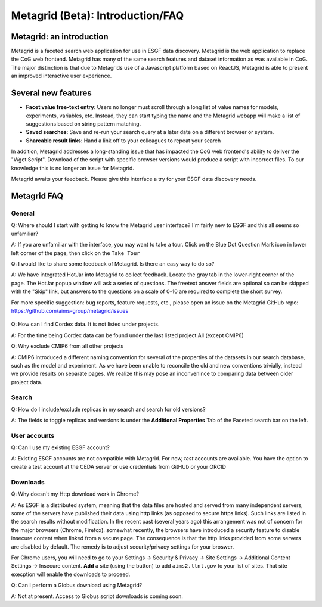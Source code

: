 Metagrid (Beta): Introduction/FAQ
==========================

Metagrid: an introduction
-------------------------

Metagrid is a faceted search web application for use in ESGF data discovery.  Metagrid is the web application to replace the CoG web frontend.  Metagrid has many of the same search features and dataset information as was available in CoG.  The major distinction is that due to Metagrids use of a Javascript platform based on ReactJS, Metagrid is able to present an improved interactive user experience.

Several new features
---------------------

* **Facet value free-text entry**:  Users no longer must scroll through a long list of value names for models, experiments, variables, etc.  Instead, they can start typing the name and the Metagrid webapp will make a list of suggestions based on string pattern matching.
* **Saved searches**: Save and re-run your search query at a later date on a different browser or system.
* **Shareable result links**:  Hand a link off to your colleagues to repeat your search

In addition, Metagrid addresses a long-standing issue that has impacted the CoG web frontend's ability to deliver the "Wget Script".  Download of the script with specific browser versions would produce a script with incorrect files.  To our knowledge this is no longer an issue for Metagrid.

Metagrid awaits your feedback.  Please give this interface a try for your ESGF data discovery needs.

Metagrid FAQ
------------

General
*******

Q: Where should I start with getting to know the Metagrid user interface?  I'm fairly new to ESGF and this all seems so unfamiliar?

A: If you are unfamiliar with the interface, you may want to take a tour.  Click on the Blue Dot Question Mark icon in lower left corner of the page, then click on the ``Take Tour``

Q: I would like to share some feedback of Metagrid.  Is there an easy way to do so?

A: We have integrated HotJar into Metagrid to collect feedback.  Locate the gray tab in the lower-right corner of the page.  The HotJar popup window will ask a series of questions. The freetext answer fields are optional so can be skipped with the "Skip" link, but answers to the questions on a scale of 0-10 are required to complete the short survey. 

For more specific suggestion: bug reports, feature requests, etc., please open an issue on the Metagrid GitHub repo:  https://github.com/aims-group/metagrid/issues

   .. image:: images/Metagrid-shot.png

Q: How can I find Cordex data. It is not listed under projects.

A: For the time being Cordex data can be found under the last listed project All (except CMIP6)

Q: Why exclude CMIP6 from all other projects

A: CMIP6 introduced a different naming convention for several of the properties of the datasets in our search database, such as the model and experiment.  As we have been unable to reconcile the old and new conventions trivially, instead we provide results on separate pages.  
We realize this may pose an inconvenince to comparing data between older project data.  

Search
******

Q:  How do I include/exclude replicas in my search and search for old versions?

A:  The fields to toggle replicas and versions is under the **Additional Properties** Tab of the Faceted search bar on the left.


User accounts
*************

Q:  Can I use my existing ESGF account?

A:  Existing ESGF accounts are not compatible with Metagrid.  For now, *test* accounts are available.  You have the option to create a test account at the CEDA server or use credentials from GitHUb or your ORCID

Downloads
*********

Q:  Why doesn't my Http download work in Chrome?

A:  As ESGF is a distributed system, meaning that the data files are hosted and served from many independent servers, some of the servers have published their data using http links (as opposed to secure https links).  Such links are listed in the search results without modification.  In the recent past (several years ago) this arrangement was not of concern for the major browsers (Chrome, Firefox).  somewhat recently, the browsers have introduced a security feature to disable insecure content when linked from a secure page.  The consequence is that the http links provided from some servers are disabled by default.   The remedy is to adjust security/privacy settings for your broswer.

For Chrome users, you will need to go to your Settings -> Security & Privacy -> Site Settings -> Additional Content Settings -> Insecure content.  **Add** a site (using the button) to add ``aims2.llnl.gov`` to your list of sites.  That site execption will enable the downloads to proceed.

Q: Can I perform a Globus download using Metagrid?

A:  Not at present.  Access to Globus script downloads is coming soon.
